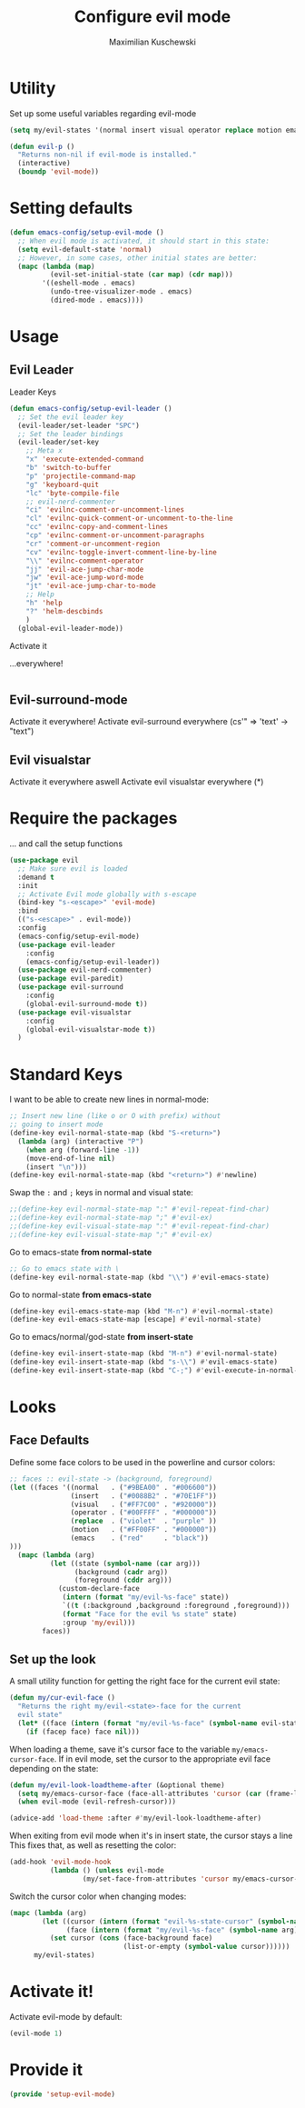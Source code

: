 #+TITLE: Configure evil mode
#+DESCRIPTION:
#+AUTHOR: Maximilian Kuschewski
#+PROPERTY: my-file-type emacs-config

* Utility
Set up some useful variables regarding evil-mode
#+begin_src emacs-lisp
(setq my/evil-states '(normal insert visual operator replace motion emacs))
#+end_src

#+begin_src emacs-lisp
(defun evil-p ()
  "Returns non-nil if evil-mode is installed."
  (interactive)
  (boundp 'evil-mode))
#+end_src
* Setting defaults
#+begin_src emacs-lisp
(defun emacs-config/setup-evil-mode ()
  ;; When evil mode is activated, it should start in this state:
  (setq evil-default-state 'normal)
  ;; However, in some cases, other initial states are better:
  (mapc (lambda (map)
          (evil-set-initial-state (car map) (cdr map)))
        '((eshell-mode . emacs)
          (undo-tree-visualizer-mode . emacs)
          (dired-mode . emacs))))
#+end_src

* Usage
** Evil Leader
**** Leader Keys
#+begin_src emacs-lisp
(defun emacs-config/setup-evil-leader ()
  ;; Set the evil leader key
  (evil-leader/set-leader "SPC")
  ;; Set the leader bindings
  (evil-leader/set-key
    ;; Meta x
    "x" 'execute-extended-command
    "b" 'switch-to-buffer
    "p" 'projectile-command-map
    "g" 'keyboard-quit
    "lc" 'byte-compile-file
    ;; evil-nerd-commenter
    "ci" 'evilnc-comment-or-uncomment-lines
    "cl" 'evilnc-quick-comment-or-uncomment-to-the-line
    "cc" 'evilnc-copy-and-comment-lines
    "cp" 'evilnc-comment-or-uncomment-paragraphs
    "cr" 'comment-or-uncomment-region
    "cv" 'evilnc-toggle-invert-comment-line-by-line
    "\\" 'evilnc-comment-operator
    "jj" 'evil-ace-jump-char-mode
    "jw" 'evil-ace-jump-word-mode
    "jt" 'evil-ace-jump-char-to-mode
    ;; Help
    "h" 'help
    "?" 'helm-descbinds
    )
  (global-evil-leader-mode))
#+end_src

**** Activate it
...everywhere!
#+begin_src emacs-lisp
#+end_src

** Evil-surround-mode
Activate it everywhere!
Activate evil-surround everywhere (cs'" => 'text' -> "text")

** Evil visualstar
Activate it everywhere aswell
Activate evil visualstar everywhere (*)

* Require the packages
... and call the setup functions
#+begin_src emacs-lisp
(use-package evil
  ;; Make sure evil is loaded
  :demand t
  :init
  ;; Activate Evil mode globally with s-escape
  (bind-key "s-<escape>" 'evil-mode)
  :bind
  (("s-<escape>" . evil-mode))
  :config
  (emacs-config/setup-evil-mode)
  (use-package evil-leader
    :config
    (emacs-config/setup-evil-leader))
  (use-package evil-nerd-commenter)
  (use-package evil-paredit)
  (use-package evil-surround
    :config
    (global-evil-surround-mode t))
  (use-package evil-visualstar
    :config
    (global-evil-visualstar-mode t))
  )

#+end_src
* Standard Keys
I want to be able to create new lines in normal-mode:
#+begin_src emacs-lisp
;; Insert new line (like o or O with prefix) without
;; going to insert mode
(define-key evil-normal-state-map (kbd "S-<return>")
  (lambda (arg) (interactive "P")
    (when arg (forward-line -1))
    (move-end-of-line nil)
    (insert "\n")))
(define-key evil-normal-state-map (kbd "<return>") #'newline)
#+end_src

Swap the ~:~ and ~;~ keys in normal and visual state:
#+begin_src emacs-lisp
;;(define-key evil-normal-state-map ":" #'evil-repeat-find-char)
;;(define-key evil-normal-state-map ";" #'evil-ex)
;;(define-key evil-visual-state-map ":" #'evil-repeat-find-char)
;;(define-key evil-visual-state-map ";" #'evil-ex)
#+end_src


Go to emacs-state *from normal-state*
#+begin_src emacs-lisp
;; Go to emacs state with \
(define-key evil-normal-state-map (kbd "\\") #'evil-emacs-state)
#+end_src

Go to normal-state *from emacs-state*
#+begin_src emacs-lisp
(define-key evil-emacs-state-map (kbd "M-n") #'evil-normal-state)
(define-key evil-emacs-state-map [escape] #'evil-normal-state)
#+end_src


Go to emacs/normal/god-state *from insert-state*
#+begin_src emacs-lisp
(define-key evil-insert-state-map (kbd "M-n") #'evil-normal-state)
(define-key evil-insert-state-map (kbd "s-\\") #'evil-emacs-state)
(define-key evil-insert-state-map (kbd "C-;") #'evil-execute-in-normal-state)
#+end_src

* Looks
** Face Defaults
Define some face colors to be used in the powerline and cursor colors:
#+begin_src emacs-lisp
  ;; faces :: evil-state -> (background, foreground)
  (let ((faces '((normal   . ("#9BEA00" . "#006600"))
                 (insert   . ("#0088B2" . "#70E1FF"))
                 (visual   . ("#FF7C00" . "#920000"))
                 (operator . ("#00FFFF" . "#000000"))
                 (replace  . ("violet"  . "purple" ))
                 (motion   . ("#FF00FF" . "#000000"))
                 (emacs    . ("red"     . "black"))
  )))
    (mapc (lambda (arg)
            (let ((state (symbol-name (car arg)))
                  (background (cadr arg))
                  (foreground (cddr arg)))
              (custom-declare-face
               (intern (format "my/evil-%s-face" state))
               `((t (:background ,background :foreground ,foreground)))
               (format "Face for the evil %s state" state)
               :group 'my/evil)))
          faces))
#+end_src
** Set up the look
   A small utility function for getting the right face for the current evil state:
   #+begin_src emacs-lisp
(defun my/cur-evil-face ()
  "Returns the right my/evil-<state>-face for the current
  evil state"
  (let* ((face (intern (format "my/evil-%s-face" (symbol-name evil-state)))))
    (if (facep face) face nil)))
   #+end_src

   When loading a theme, save it's cursor face to the variable
   ~my/emacs-cursor-face~. If in evil mode, set the cursor to the appropriate evil
   face depending on the state:
   #+begin_src emacs-lisp
   (defun my/evil-look-loadtheme-after (&optional theme)
     (setq my/emacs-cursor-face (face-all-attributes 'cursor (car (frame-list))))
     (when evil-mode (evil-refresh-cursor)))

   (advice-add 'load-theme :after #'my/evil-look-loadtheme-after)
   #+end_src

   When exiting from evil mode when it's in insert state, the cursor stays a line
   This fixes that, as well as resetting the color:
   #+begin_src emacs-lisp
(add-hook 'evil-mode-hook
          (lambda () (unless evil-mode
                  (my/set-face-from-attributes 'cursor my/emacs-cursor-face))))
   #+end_src

   Switch the cursor color when changing modes:
   #+begin_src emacs-lisp
(mapc (lambda (arg)
        (let ((cursor (intern (format "evil-%s-state-cursor" (symbol-name arg))))
              (face (intern (format "my/evil-%s-face" (symbol-name arg)))))
          (set cursor (cons (face-background face)
                            (list-or-empty (symbol-value cursor))))))
      my/evil-states)

   #+end_src
* Activate it!
Activate evil-mode by default:
#+begin_src emacs-lisp
(evil-mode 1)
#+end_src
* Provide it
#+begin_src emacs-lisp
  (provide 'setup-evil-mode)
#+end_src
